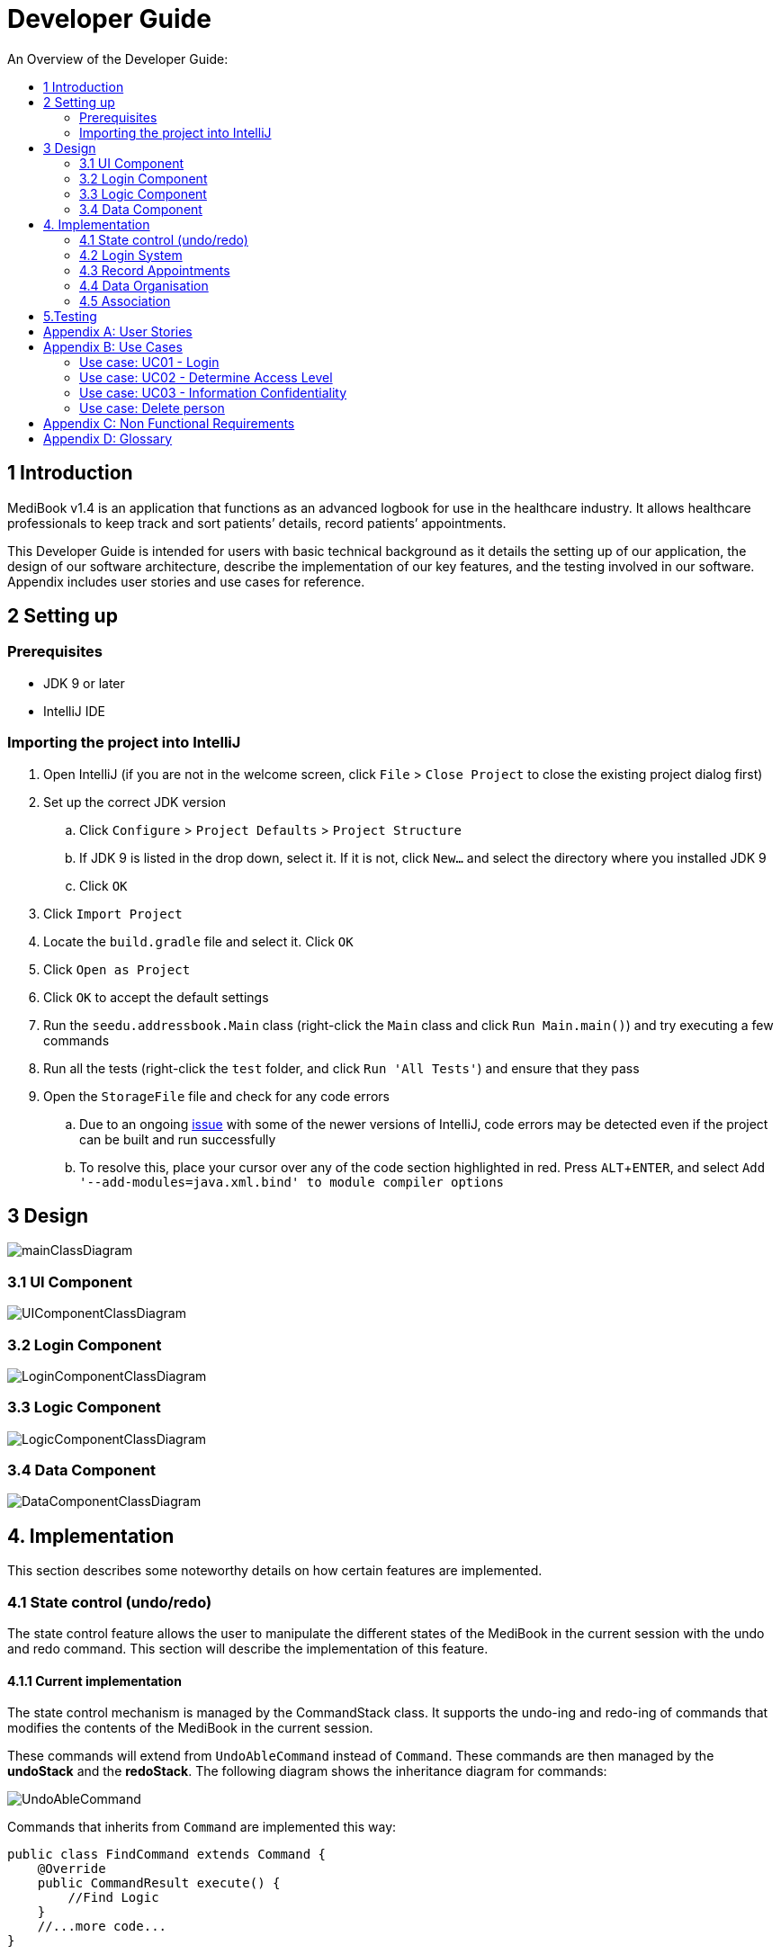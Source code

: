 = Developer Guide
:site-section: DeveloperGuide
:toc:
:toc-title: An Overview of the Developer Guide:
:imagesDir: images
:stylesDir: stylesheets
:experimental:

== 1 Introduction
MediBook v1.4 is an application that functions as an advanced logbook for use in the healthcare industry. It allows healthcare professionals to keep track and sort patients’ details, record patients’ appointments.


This Developer Guide is intended for users with basic technical background as it details the setting up of our application, the design of our software architecture, describe the implementation of our key features, and the testing involved in our software. Appendix includes user stories and use cases for reference.


== 2 Setting up

=== Prerequisites

* JDK 9 or later
* IntelliJ IDE

=== Importing the project into IntelliJ

. Open IntelliJ (if you are not in the welcome screen, click `File` > `Close Project` to close the existing project dialog first)
. Set up the correct JDK version
.. Click `Configure` > `Project Defaults` > `Project Structure`
.. If JDK 9 is listed in the drop down, select it. If it is not, click `New...` and select the directory where you installed JDK 9
.. Click `OK`
. Click `Import Project`
. Locate the `build.gradle` file and select it. Click `OK`
. Click `Open as Project`
. Click `OK` to accept the default settings
. Run the `seedu.addressbook.Main` class (right-click the `Main` class and click `Run Main.main()`) and try executing a few commands
. Run all the tests (right-click the `test` folder, and click `Run 'All Tests'`) and ensure that they pass
. Open the `StorageFile` file and check for any code errors
.. Due to an ongoing https://youtrack.jetbrains.com/issue/IDEA-189060[issue] with some of the newer versions of IntelliJ, code errors may be detected even if the project can be built and run successfully
.. To resolve this, place your cursor over any of the code section highlighted in red. Press kbd:[ALT + ENTER], and select `Add '--add-modules=java.xml.bind' to module compiler options`


== 3 Design

image::mainClassDiagram.png[]

=== 3.1 UI Component

image::UIComponentClassDiagram.png[]

=== 3.2 Login Component

image::LoginComponentClassDiagram.png[]

// tag::logiccompo[]
=== 3.3 Logic Component

image::LogicComponentClassDiagram.png[]
// end::logiccompo[]

// tag::DataComponent[]
=== 3.4 Data Component

image::DataComponentClassDiagram.png[]
// end::DataComponent[]

== 4. Implementation
This section describes some noteworthy details on how certain features are implemented.

// tag::statecontrol[]

=== 4.1  State control (undo/redo)
The state control feature allows the user to manipulate the different states of the MediBook in the current session with the undo and redo command. This section will describe the implementation of this feature.

==== 4.1.1  Current implementation

The state control mechanism is managed by the CommandStack class. It supports the undo-ing and redo-ing of commands that modifies the contents of the MediBook in the current session.

These commands will extend from `UndoAbleCommand` instead of `Command`. These commands are then managed by the *undoStack* and the *redoStack*.
The following diagram shows the inheritance diagram for commands:

image::UndoAbleCommand.png[]

Commands that inherits from `Command` are implemented this way:
[source, java]
----
public class FindCommand extends Command {
    @Override
    public CommandResult execute() {
        //Find Logic
    }
    //...more code...
}
----

On the other hand, commands that inherit from UndoAbleCommand are implemented this way:
[source, java]
----
public class ClearCommand extends UndoAbleCommand {
    @Override
    public CommandResult execute() {
        //Clear Logic
    }

    @Override
    public void executeUndo() {
        //Logic to undo clear
    }

    @Override
    public void executeRedo() {
        //Logic to redo clear
    }
    //...more code...
}
----
As shown, the commands that extends from the UndoAbleCommand will need to know how to undo and redo the changes they have made. This requires the object to store information of the change made. For example the DeleteCommand object will need store the person that was deleted so that the change made can be undone.

*Below is an example usage scenario and the behaviours of the component at a given time:*

*1. On start-up:*

CommandStack will be initialised with an empty `undoStack` and `redoStack`.

image::statecontrolimple1.jpg[]

*2. User executes a command that make changes to the MediBook (e.g add John Doe...):*

The `add` command will do a`*commandStack.checkForAction()*` and subsequently `*addCommandToStack()*` which adds the AddCommand object into the `undoStack`.

image::statecontrolimple2.png[]

[NOTE]
`*commandStack.checkForAction()*` will only be called if the command has been executed successfully. If it fails its execution, the object will not be pushed into the `undoStack`.

*3. User executes another command that make changes to the MediBook (e.g delete 1):*

The same procedures as step 2 applies and the new `DeleteCommand` will be pushed into the `undoStack` on top of the previous `AddCommand` object.

image::statecontrolimple3.png[]

*4. User wants to undo the change they just made and executes the `undo` command:*

The undo command calls `*commandHistory.undoLast()*` which will get the object at the top of the `undoStack`, call its `executeUndo()` method, push it into the `redoStack` and then remove it from the undoStack.

image::statecontrolimple4.png[]

[NOTE]
If the user execute `undo` command when the `undoStack` is empty, the `*undoLast()*` method will throw a `*HistoryOutOfBoundException()*` which will be caught in the UndoCommand class and will display an error to the user instead.

*5. User executes another command that make changes to the MediBook after the undo (e.g clear):*

The `clear` command calls `*commandStack.checkForAction()*` which determines that this command was made following an `undo` command and therefore requires `*truncateOldPath()*` to be called. In this case, the `redoStack` will be cleared before the ClearCommand object is pushed into the `undoStack`.

image::statecontrolimple5.png[]

The following sequence diagram shows how the undo operation works after the command is parsed:

image::UndoRedoSequenceDiagram.png[]

==== 4.1.2  Reason for this implementation
Current implementation requires each UndoAbleCommand object to know how to revert their own changes.This will use less memory as minimal data is stored. For example, for `add`, only the person added will be saved. However, we must ensure that the implementation of each individual command are correct.

==== 4.1.3  Alternative consideration
An alternative to the current implementation is to save the different states of the MediBook after each command and iterate through them whenever undo/redo is called. Though this is far less challenging than the current implementation, performance issues might arise due to the high memory usage required.

// end::statecontrol[]
=== 4.2 Login System
Securely logs user on to MediBook

==== 4.2.1 Current Implementation
Login is implemented before the main GUI launches. Upon the launch of MediBook, MediBook prompts for two input from the User, username and password. MediBook then compares the given pair of inputs with loginstorage.txt.

loginstorage.txt stores the username of all users and the hashes of their passwords. MediBook iterates through loginstorage.txt to find the matching username, and the corresponding hashed password. The password entered is hashed using Java’s SHA-512 hashing algorithm. The result is then matched with the hash stored in loginstorage.txt, if both matches then login is successful and user is allowed into MediBook. If they do not match, then the program is terminated.

==== 4.2.2 Reason for this implementation
There is no need to open the GUI, if User fails to log in, thus login is implemented before the GUI launches.
To ensure a secure MediBook, user login profiles must be stored securely. Storing the hash result instead of the password ensures that should loginstorage.txt be compromised, the actual passwords are still unknown to the perpetrators.

==== 4.2.3 Alternative consideration
Java Authentication and Authorisation System (JAAS) was also considered when deciding on how to implement MediBook’s login system. However, using JAAS is more restrictive than the current implementation which allows for easy change in hashing algorithms used and different security features in the future. JAAS is also harder to implement and as MediBook is currently targeted at about 1000 users, there is no need to use JAAS.


// tag::Appointment[]
=== 4.3 Record Appointments
Record Appointment feature allows appointments to be stored in MediBook.

When adding a person, MediBook recognises an appointment with the tag 'd/' and in the form DD-MM-YYY-HH:MM,
where the year should be in the 20th or 21th Century and time in 24-hour clock format.

DD-MM-YYY-HH:MM indicates the day and the starting time of the appointment.

*Edit-Appointment Mode:*
Users can enter edit-appointment mode by entering the `edit-appointment INDEX` where index refers to the person with that index number shown in the most recent listing.
Once in edit-appointment mode, users can `add` multiple appointments, `delete` multiple appointments and `list` the appointments of the chosen person
 before exiting edit-appointment mode using `done`. A `help` summary of the edit-appointment mode is also available.

The following is a summary of the commands involved in edit-appointment:

* `edit-appointment INDEX`
* `add DD-MM-YYYY-HH:MM...`
* `delete DD-MM-YYYY-HH:MM...`
* `list`
* `help`
* `done`

==== 4.3.1 Current Implementation
Every appointment is an object of the Schedule class. Each Person has a hashset of Schedule objects.
This allows each Person to have zero to multiple Schedules. Furthermore, due to the property of hashset,
 there would be no duplicated appointments.

Appointments are verified though the strict Schedule class which sets a regular expression (regex) that only accept valid appointments in the DD-MM-YYYY-HH:MM format.
 Non-existent dates, such as 30-02-2019-13:00 or 28-28-2019-15:00, and time, like 01-01-2019-25:80, would not be accepted.

*Entering Edit-Appointment Mode:* (And Exiting)

As shown in the sequence diagram below, when the edit-appointment command is instantiated, the index input is used to identify the Person in the list to edit appointment.

Afterwards, when it execute(), a static boolean in the Command class is set to true via SetEditingAppointmentState() to indicate that the user is now in edit-appointment mode.

image::EditAppointmentSeqenceDiagram.png[]

Subsequently, when commands are made, the Parser check them against the edit-appointment mode commands and execute accordingly.

This only stops when the user exits edit-appointment mode using the command `done`. ExitAppointmentCommand would set the static boolean in Command class back to false
using SetEditingAppoinmentState(false).


*Add Appoinments in Edit-Appointment Mode:*

When AddAppoinment is instantiated, it converts and stores the hashset of Schedule appointments.

As shown in the sequence diagram below, in execute(), a Person copy of the original index person is made and updated with the latest schedule.
editPerson() is used to replace the Person in the UniquePersonList of people in the AddressBook. Delete is also done in the similar manner.

image::AddAppointmentSequenceDiagram.png[]


==== 4.3.2 Reason for Implementation
Every time a command that takes effect on a single Person is called, AddressBook level 3 requires users to indicated the index of the Person.

Hence, I wanted to enter a mode for edit-appointment as it breaks down a very long input into multiple shorter ones.
This makes easier and more intuitive for users, especially as patients would have multiple appointments made in one go or seek to
make changes to their appointments.

==== 4.3.3 Alternative Consideration
In future versions, the following details can be implemented for a better appointment feature for MediBook.

* Use Calendar class in java.util. This allows precise date and time to be recorded, easier comparision between appointments
and current date and time can be obtained. This class also provides additional fields and methods for implementing a concrete calendar system outside the package.
* Organise the appointments in chronological order. Possible methods of achieving are to use a TreeSet instead of Hashset
and to use the Calender Class mentioned.
* A command feature to list all the appointments in a chronological order following the reference date.
* A command feature for doctor to view their respective patients' appointments for the day or for specific days.
// end::Appointment[]

=== 4.4 Data Organisation
Sorts entries in MediBook according to alphabetical order

==== 4.4.1 Current Implementation
When the sort command is entered, the integrated sort function is called on the list of persons from UniquePersonList, using alphabetical order as the comparator.

The sort command does not access the stored data directly.

==== 4.4.2 Reason for Implementation
The sort feature provides an avenue for users to view their MediBook entries in an organised manner and allows them to find their patient/colleague in a shorter time should they ever forget their name entirely (hence be unable to use the find feature).

==== 4.4.3 Future/Alternative Implementation
In the future, the sort feature can be further enhanced in the following ways.

. Sort according to appointment date with earliest appointment first

// tag::associate[]
=== 4.5 Association
The association feature allows users to associate a doctor together with a patient via the link and unlink command, as well as view the persons who are associated via the associatelist command. This segment will elaborate on the implementation of this feature.

==== 4.5.1 Current Implementation
The association feature is implemented as a Set of `Associated` objects. The associated object will hold a String which contains the name and nric of the person that is associated.

==== 4.5.2 Reason for Implementation
This implementation is basically storing a String of an associated person's name and their nric into a set, which is simple to implement. However, since this implementation only stores a set of string, theres is nothing much you can do with it other than viewing it.

==== 4.5.3 Alternative Implementation
An alternative implementation is to store the associated person object instead of just a String of their name and nric. This allows us to directly interact with the list generated by `associatelist` like how the we interact with `list` and `find`. However, this requires saving/loading the persn object to/from a String since the data is stored in addressbook.txt, which can be rather challenging.
// end::associate[]

== 5.Testing
Testing MediBook is important as it verifies that MediBook is functioning and up-to-date. This can be done so by going into IntelliJ, right-click on the test folder and choose Run 'All Tests'.


[appendix]
== User Stories

Priorities: High (must have) - `* * \*`, Medium (nice to have) - `* \*`, Low (unlikely to have) - `*`

[width="100%",cols="22%,<23%,<25%,<30%",options="header",]
|===========================================================================================================================================
|Priority |As a ... |I want to ... |So that I can...
|`* * *` |new user |see usage instructions |refer to instructions when I forget how to use the App
|`* * *` |user |my account to only be accessed by me |ensure my information and schedule is only edited by myself
|`* * *` |user |To be able to update or recover my password |Access my account even if I forgot my password and keep my credentials secure
|`* * *` |user |add a new person |
|`* * *` |user |delete a person |remove entries that I no longer need
|`* * *` |user |find a person by name |locate details of persons without having to go through the entire list
|`* * *` |user |undo/redo changes made |revert changes that are unwanted
|`* * *` |user |organise many persons in MediBook |sort persons by name |locate a person easily
|`* *` |user |hide <<private-contact-detail, private contact details>> by default |minimize chance of someone else seeing them by accident
|`*` |user |see history of commands made |identify changes that were made to MediBook
|===========================================================================================================================================

[appendix]
== Use Cases

(For all use cases below, the *System* is the `MediBook` and the *Actor* is the `user`, unless specified otherwise)

=== Use case: UC01 - Login

*MSS*

. User opens up MediBook
. MediBook prompts for user to enter Username and Password
. User keys in Username and Password
. Login is successful, program continues.
. Use case ends.

*Extensions*

* 3a. Given set of Username and Password do not match any records
** 3a1 MediBook requests for Username and Password again
** 3a2 User keys in Username and Password
** 3a3 Correct Username and Password is entered, use case resumes from step 4
** Steps 3a1 - 3a2 are repeated for a maximum of two times or until a matching set of Username and Password is entered
** If Username and Password still incorrect, program terminates
+
Use case ends.

=== Use case: UC02 - Determine Access Level

*MSS*

. User logs in to MediBook (UC01)
. MediBook will look up the corresponding access level of User
. Based on the designated access level of the User, various viewing and editing rights will be handed to User
+
Use case ends.

=== Use case: UC03 - Information Confidentiality

*MSS*

. User logs in to MediBook (UC01)
. MediBook determines access level of User (UC02)
. MediBook will display information that User has access to and hide information that is beyond User’s access level
+
Use case ends.

=== Use case: Delete person

*MSS*

. User requests to list persons
. MediBook shows a list of persons
. User requests to delete a specific person in the list
. MediBook deletes the person.
+
Use case ends.

*Extensions*

* 2a. The list is empty.
+
Use case ends.

* 3a. The given index is invalid.
** 3a1. MediBook shows an error message.
+
Use case resumes at step 2.

[appendix]
== Non Functional Requirements

. Should work on any <<mainstream-os, mainstream OS>> as long as it has Java 9 or higher installed.
. Should be able to hold up to 1000 persons.
. Should come with automated unit tests and open source code.
. Should favor DOS style commands over Unix-style commands.

[appendix]
== Glossary

[[mainstream-os]] Mainstream OS::
Windows, Linux, Unix, OS-X

[[private-contact-detail]] Private contact detail::
A contact detail that is not meant to be shared with others.
